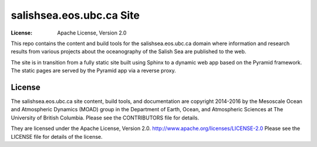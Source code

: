 *************************
salishsea.eos.ubc.ca Site
*************************
:License: Apache License, Version 2.0

This repo contains the content and build tools for the salishsea.eos.ubc.ca
domain where information and research results from various projects about the
oceanography of the Salish Sea are published to the web.

The site is in transition from a fully static site built using Sphinx to a
dynamic web app based on the Pyramid framework.
The static pages are served by the Pyramid app via a reverse proxy.


License
=======

The salishsea.eos.ubc.ca site content, build tools, and documentation are
copyright 2014-2016 by the Mesoscale Ocean and Atmospheric Dynamics (MOAD) group
in the Department of Earth, Ocean, and Atmospheric Sciences
at The University of British Columbia.
Please see the CONTRIBUTORS file for details.

They are licensed under the Apache License, Version 2.0.
http://www.apache.org/licenses/LICENSE-2.0
Please see the LICENSE file for details of the license.
